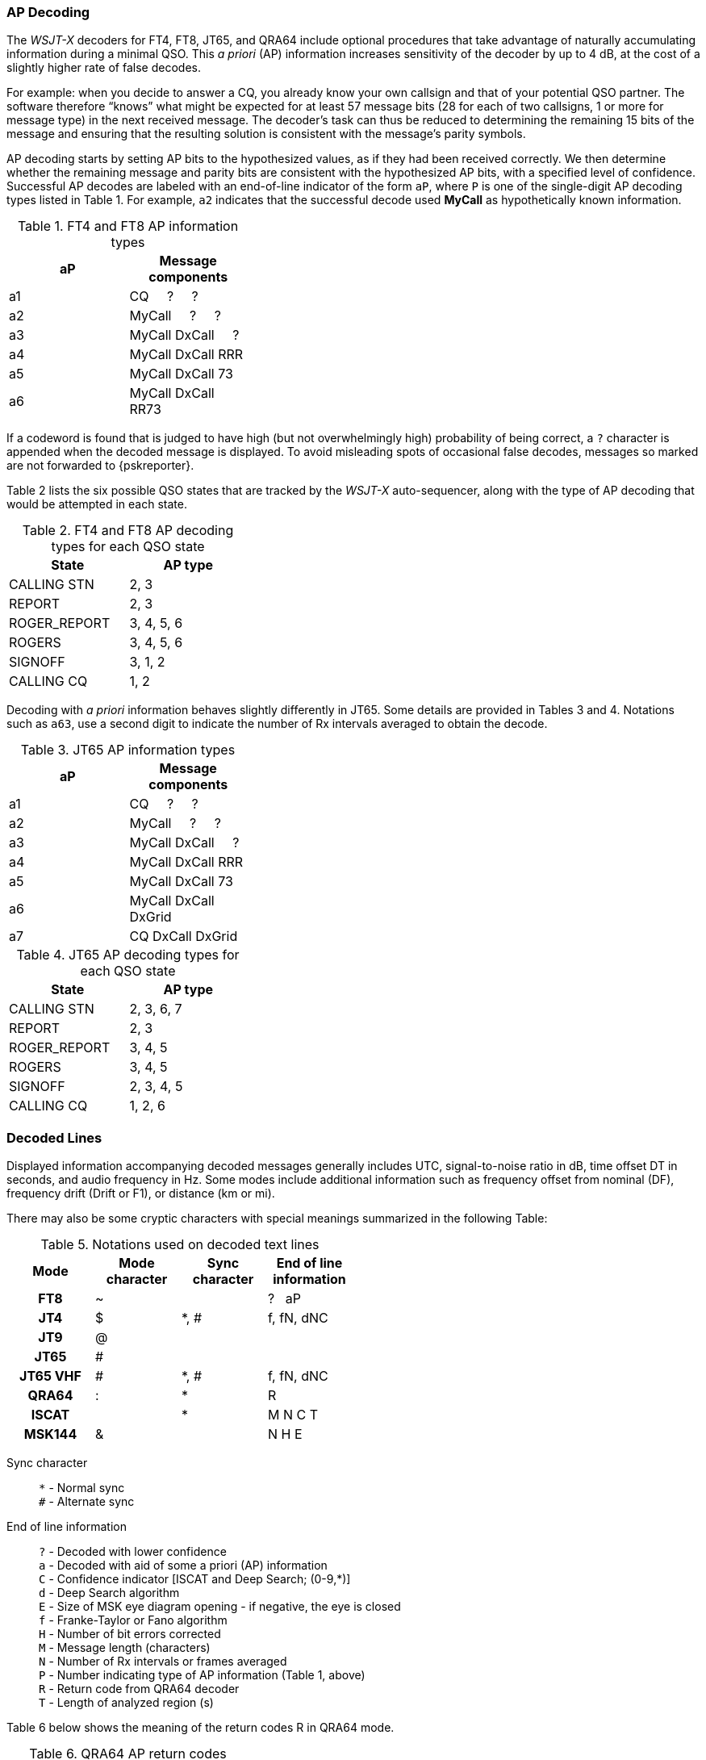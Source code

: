 === AP Decoding

The _WSJT-X_ decoders for FT4, FT8, JT65, and QRA64 include optional
procedures that take advantage of naturally accumulating information
during a minimal QSO.  This _a priori_ (AP) information increases
sensitivity of the decoder by up to 4 dB, at the cost of a slightly
higher rate of false decodes.

For example: when you decide to answer a CQ, you already know your own
callsign and that of your potential QSO partner.  The software
therefore "`knows`" what might be expected for at least 57 message
bits (28 for each of two callsigns, 1 or more for message type) in the
next received message.  The decoder's task can thus be reduced to
determining the remaining 15 bits of the message and ensuring that the
resulting solution is consistent with the message's parity symbols.

AP decoding starts by setting AP bits to the hypothesized values, as
if they had been received correctly.  We then determine whether the
remaining message and parity bits are consistent with the hypothesized
AP bits, with a specified level of confidence.  Successful AP decodes
are labeled with an end-of-line indicator of the form `aP`, where `P`
is one of the single-digit AP decoding types listed in Table 1.  For
example, `a2` indicates that the successful decode used *MyCall* as
hypothetically known information.

[[FT8_AP_INFO_TABLE]]
.FT4 and FT8 AP information types
[width="35%",cols="h10,<m20",frame=topbot,options="header"]
|===============================================
|aP | Message components
|a1 | CQ   &#160; &#160;   ?   &#160; &#160;   ? 
|a2 | MyCall &#160; &#160; ?   &#160; &#160;   ? 
|a3 | MyCall DxCall &#160; &#160;  ? 
|a4 | MyCall DxCall RRR
|a5 | MyCall DxCall 73
|a6 | MyCall DxCall RR73
|===============================================

If a codeword is found that is judged to have high (but not
overwhelmingly high) probability of being correct, a `?` character is
appended when the decoded message is displayed.  To avoid misleading
spots of occasional false decodes, messages so marked are not
forwarded to {pskreporter}.

Table 2 lists the six possible QSO states that are tracked by the
_WSJT-X_ auto-sequencer, along with the type of AP decoding that would
be attempted in each state.

[[FT8_AP_DECODING_TYPES_TABLE]]
.FT4 and FT8 AP decoding types for each QSO state
[width="35%",cols="h10,<m20",frame=topbot,options="header"]
|===========================================
|State        |AP type
|CALLING STN  |   2, 3
|REPORT       |   2, 3
|ROGER_REPORT |   3, 4, 5, 6
|ROGERS       |   3, 4, 5, 6
|SIGNOFF      |   3, 1, 2
|CALLING CQ   |   1, 2
|===========================================

Decoding with _a priori_ information behaves slightly differently in
JT65.  Some details are provided in Tables 3 and 4.  Notations such as
`a63`, use a second digit to indicate the number of Rx intervals
averaged to obtain the decode.

[[JT65_AP_INFO_TABLE]]
.JT65 AP information types
[width="35%",cols="h10,<m20",frame=topbot,options="header"]
|===============================================
|aP | Message components
|a1 | CQ   &#160; &#160;   ?   &#160; &#160;   ? 
|a2 | MyCall &#160; &#160; ?   &#160; &#160;   ? 
|a3 | MyCall DxCall &#160; &#160;  ? 
|a4 | MyCall DxCall RRR
|a5 | MyCall DxCall 73
|a6 | MyCall DxCall DxGrid
|a7 | CQ     DxCall DxGrid
|===============================================

[[JT65_AP_DECODING_TYPES_TABLE]]
.JT65 AP decoding types for each QSO state
[width="35%",cols="h10,<m20",frame=topbot,options="header"]
|===========================================
|State        |AP type
|CALLING STN  |   2, 3, 6, 7
|REPORT       |   2, 3
|ROGER_REPORT |   3, 4, 5
|ROGERS       |   3, 4, 5
|SIGNOFF      |   2, 3, 4, 5
|CALLING CQ   |   1, 2, 6
|===========================================


=== Decoded Lines

Displayed information accompanying decoded messages generally includes UTC,
signal-to-noise ratio in dB, time offset DT in seconds, and
audio frequency in Hz.  Some modes include additional information such
as frequency offset from nominal (DF), frequency drift (Drift or F1),
or distance (km or mi).

There may also be some cryptic characters with special meanings
summarized in the following Table:

[[DECODED_LINES_TABLE]]
.Notations used on decoded text lines
[width="50%",cols="h,3*^",frame=topbot,options="header"]
|===========================================
|Mode    |Mode character|Sync character|End of line information
|FT8     | ~            |      | ? &#160; aP
|JT4     | $            | *, # | f, fN, dNC
|JT9     | @            |      |
|JT65    | #            |      |
|JT65 VHF| #            | *, # | f, fN, dNC
|QRA64   | :            | *    | R
|ISCAT   |              | *    | M  N  C  T
|MSK144  | &            |      | N  H  E
|===========================================
Sync character::
 `*` - Normal sync +
 `#` - Alternate sync

End of line information::
 `?` - Decoded with lower confidence +
 `a` - Decoded with aid of some a priori (AP) information +
 `C` - Confidence indicator [ISCAT and Deep Search; (0-9,*)] +
 `d` - Deep Search algorithm +
 `E` - Size of MSK eye diagram opening - if negative, the eye is closed + 
 `f` - Franke-Taylor or Fano algorithm +
 `H` - Number of bit errors corrected +
 `M` - Message length (characters) +
 `N` - Number of Rx intervals or frames averaged +
 `P` - Number indicating type of AP information (Table 1, above) +
 `R` - Return code from QRA64 decoder +
 `T` - Length of analyzed region (s)

Table 6 below shows the meaning of the return codes R in QRA64 mode.

[[QRA64_AP_INFO_TABLE]]
.QRA64 AP return codes
[width="35%",cols="h10,<m20",frame=topbot,options="header"]
|===============================================
|rc | Message components
|0  | ?    &#160; &#160;   ?   &#160; &#160;   ?
|1  | CQ   &#160; &#160;   ?   &#160; &#160;   ? 
|2  | CQ   &#160; &#160;   ?   
|3  | MyCall   &#160; &#160;   ?   &#160; &#160;   ? 
|4  | MyCall   &#160; &#160;   ?  
|5  | MyCall DxCall &#160; &#160;   ?
|6  | ?    &#160; &#160;   DxCall   &#160; &#160;   ?
|7  | ?    &#160; &#160;   DxCall   
|8  | MyCall     DxCall DxGrid
|9  | CQ     DxCall &#160; &#160;   ?
|10 | CQ     DxCall 
|11 | CQ     DxCall DxGrid
|===============================================
